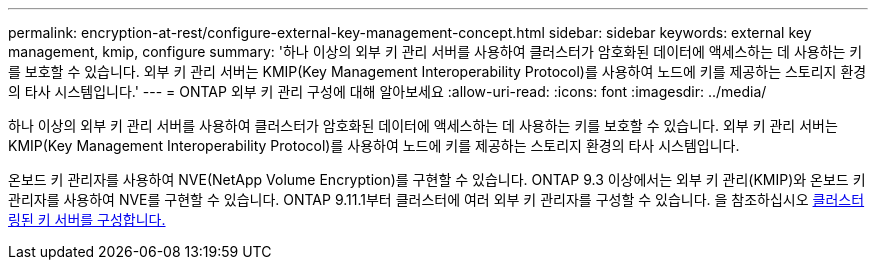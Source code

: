 ---
permalink: encryption-at-rest/configure-external-key-management-concept.html 
sidebar: sidebar 
keywords: external key management, kmip, configure 
summary: '하나 이상의 외부 키 관리 서버를 사용하여 클러스터가 암호화된 데이터에 액세스하는 데 사용하는 키를 보호할 수 있습니다. 외부 키 관리 서버는 KMIP(Key Management Interoperability Protocol)를 사용하여 노드에 키를 제공하는 스토리지 환경의 타사 시스템입니다.' 
---
= ONTAP 외부 키 관리 구성에 대해 알아보세요
:allow-uri-read: 
:icons: font
:imagesdir: ../media/


[role="lead"]
하나 이상의 외부 키 관리 서버를 사용하여 클러스터가 암호화된 데이터에 액세스하는 데 사용하는 키를 보호할 수 있습니다. 외부 키 관리 서버는 KMIP(Key Management Interoperability Protocol)를 사용하여 노드에 키를 제공하는 스토리지 환경의 타사 시스템입니다.

온보드 키 관리자를 사용하여 NVE(NetApp Volume Encryption)를 구현할 수 있습니다. ONTAP 9.3 이상에서는 외부 키 관리(KMIP)와 온보드 키 관리자를 사용하여 NVE를 구현할 수 있습니다. ONTAP 9.11.1부터 클러스터에 여러 외부 키 관리자를 구성할 수 있습니다. 을 참조하십시오 xref:configure-cluster-key-server-task.html[클러스터링된 키 서버를 구성합니다.]
